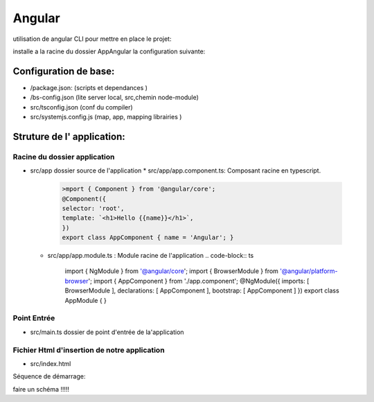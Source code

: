 *******
Angular
*******

utilisation de angular CLI pour mettre en place le projet:
 .. code-block:: bash
    ng new AppAngular

installe a la racine du dossier AppAngular la configuration suivante:


Configuration de base:
**********************

* /package.json: (scripts et dependances )
* /bs-config.json (lite server local, src,chemin node-module)
* src/tsconfig.json (conf du compiler)
* src/systemjs.config.js (map, app, mapping librairies )

Struture de l' application:
***************************

Racine du dossier application
=============================

* src/app dossier source de l'application
  * src/app/app.component.ts: Composant racine en typescript.
     .. code-block:: ts

         >mport { Component } from '@angular/core';
         @Component({
         selector: 'root',
         template: `<h1>Hello {{name}}</h1>`,
         })
         export class AppComponent { name = 'Angular'; }

  * src/app/app.module.ts : Module racine de l'application
    .. code-block:: ts
        import { NgModule } from '@angular/core';
        import { BrowserModule } from '@angular/platform-browser';
        import { AppComponent } from './app.component';
        @NgModule({
        imports: [ BrowserModule ],
        declarations: [ AppComponent ],
        bootstrap: [ AppComponent ]
        })
        export class AppModule { }

Point Entrée
============

* src/main.ts dossier de point d'entrée de la'application
    .. code-block:: ts
        import { platformBrowserDynamic } from '@angular/platform-browser-dynamic';
        import { AppModule } from './app/app.module';
        platformBrowserDynamic().bootstrapModule(AppModule).catch(err =>
        console.log(err));


Fichier Html d'insertion de notre application
=============================================

* src/index.html

Séquence de démarrage:

faire un schéma !!!!!

